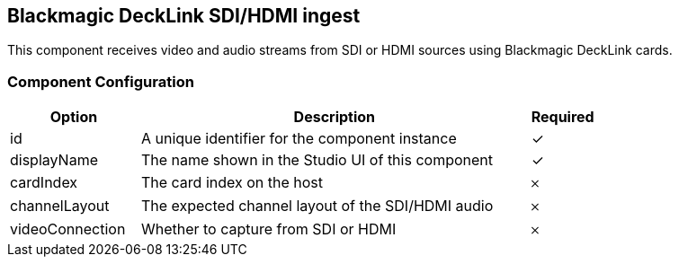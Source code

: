 == Blackmagic DeckLink SDI/HDMI ingest
This component receives video and audio streams from SDI or HDMI sources using Blackmagic DeckLink cards.

=== Component Configuration
[cols="2,6,^1",options="header"]
|===
| Option | Description | Required
| id | A unique identifier for the component instance | ✓
| displayName | The name shown in the Studio UI of this component | ✓
| cardIndex | The card index on the host |  𐄂
| channelLayout | The expected channel layout of the SDI/HDMI audio |  𐄂
| videoConnection | Whether to capture from SDI or HDMI |  𐄂
|===

